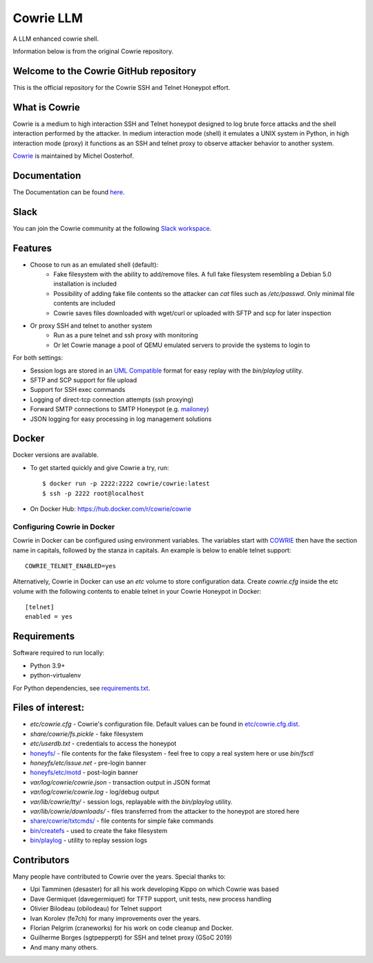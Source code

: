 Cowrie LLM
######

A LLM enhanced cowrie shell.

Information below is from the original Cowrie repository.

Welcome to the Cowrie GitHub repository
*****************************************

This is the official repository for the Cowrie SSH and Telnet
Honeypot effort.

What is Cowrie
*****************************************

Cowrie is a medium to high interaction SSH and Telnet honeypot
designed to log brute force attacks and the shell interaction
performed by the attacker. In medium interaction mode (shell) it
emulates a UNIX system in Python, in high interaction mode (proxy)
it functions as an SSH and telnet proxy to observe attacker behavior
to another system.

`Cowrie <http://github.com/cowrie/cowrie/>`_ is maintained by Michel Oosterhof.

Documentation
****************************************

The Documentation can be found `here <https://cowrie.readthedocs.io/en/latest/index.html>`_.

Slack
*****************************************

You can join the Cowrie community at the following `Slack workspace <https://www.cowrie.org/slack/>`_.

Features
*****************************************

* Choose to run as an emulated shell (default):
   * Fake filesystem with the ability to add/remove files. A full fake filesystem resembling a Debian 5.0 installation is included
   * Possibility of adding fake file contents so the attacker can `cat` files such as `/etc/passwd`. Only minimal file contents are included
   * Cowrie saves files downloaded with wget/curl or uploaded with SFTP and scp for later inspection

* Or proxy SSH and telnet to another system
   * Run as a pure telnet and ssh proxy with monitoring
   * Or let Cowrie manage a pool of QEMU emulated servers to provide the systems to login to

For both settings:

* Session logs are stored in an `UML Compatible <http://user-mode-linux.sourceforge.net/>`_  format for easy replay with the `bin/playlog` utility.
* SFTP and SCP support for file upload
* Support for SSH exec commands
* Logging of direct-tcp connection attempts (ssh proxying)
* Forward SMTP connections to SMTP Honeypot (e.g. `mailoney <https://github.com/awhitehatter/mailoney>`_)
* JSON logging for easy processing in log management solutions

Docker
*****************************************

Docker versions are available.

* To get started quickly and give Cowrie a try, run::

    $ docker run -p 2222:2222 cowrie/cowrie:latest
    $ ssh -p 2222 root@localhost

* On Docker Hub: https://hub.docker.com/r/cowrie/cowrie

Configuring Cowrie in Docker
~~~~~~~~~~~~~~~~~~~~~~~~~~~~

Cowrie in Docker can be configured using environment variables. The
variables start with COWRIE_ then have the section name in capitals,
followed by the stanza in capitals. An example is below to enable
telnet support::

    COWRIE_TELNET_ENABLED=yes

Alternatively, Cowrie in Docker can use an `etc` volume to store
configuration data.  Create `cowrie.cfg` inside the etc volume
with the following contents to enable telnet in your Cowrie Honeypot
in Docker::

    [telnet]
    enabled = yes

Requirements
*****************************************

Software required to run locally:

* Python 3.9+
* python-virtualenv

For Python dependencies, see `requirements.txt <https://github.com/cowrie/cowrie/blob/master/requirements.txt>`_.

Files of interest:
*****************************************

* `etc/cowrie.cfg` - Cowrie's configuration file. Default values can be found in `etc/cowrie.cfg.dist <https://github.com/cowrie/cowrie/blob/master/etc/cowrie.cfg.dist>`_.
* `share/cowrie/fs.pickle` - fake filesystem
* `etc/userdb.txt` - credentials to access the honeypot
* `honeyfs/ <https://github.com/cowrie/cowrie/tree/master/honeyfs>`_ - file contents for the fake filesystem - feel free to copy a real system here or use `bin/fsctl`
* `honeyfs/etc/issue.net` - pre-login banner
* `honeyfs/etc/motd <https://github.com/cowrie/cowrie/blob/master/honeyfs/etc/issue>`_ - post-login banner
* `var/log/cowrie/cowrie.json` - transaction output in JSON format
* `var/log/cowrie/cowrie.log` - log/debug output
* `var/lib/cowrie/tty/` - session logs, replayable with the `bin/playlog` utility.
* `var/lib/cowrie/downloads/` - files transferred from the attacker to the honeypot are stored here
* `share/cowrie/txtcmds/ <https://github.com/cowrie/cowrie/tree/master/share/cowrie/txtcmds>`_ - file contents for simple fake commands
* `bin/createfs <https://github.com/cowrie/cowrie/blob/master/bin/createfs>`_ - used to create the fake filesystem
* `bin/playlog <https://github.com/cowrie/cowrie/blob/master/bin/playlog>`_ - utility to replay session logs

Contributors
***************

Many people have contributed to Cowrie over the years. Special thanks to:

* Upi Tamminen (desaster) for all his work developing Kippo on which Cowrie was based
* Dave Germiquet (davegermiquet) for TFTP support, unit tests, new process handling
* Olivier Bilodeau (obilodeau) for Telnet support
* Ivan Korolev (fe7ch) for many improvements over the years.
* Florian Pelgrim (craneworks) for his work on code cleanup and Docker.
* Guilherme Borges (sgtpepperpt) for SSH and telnet proxy (GSoC 2019)
* And many many others.
